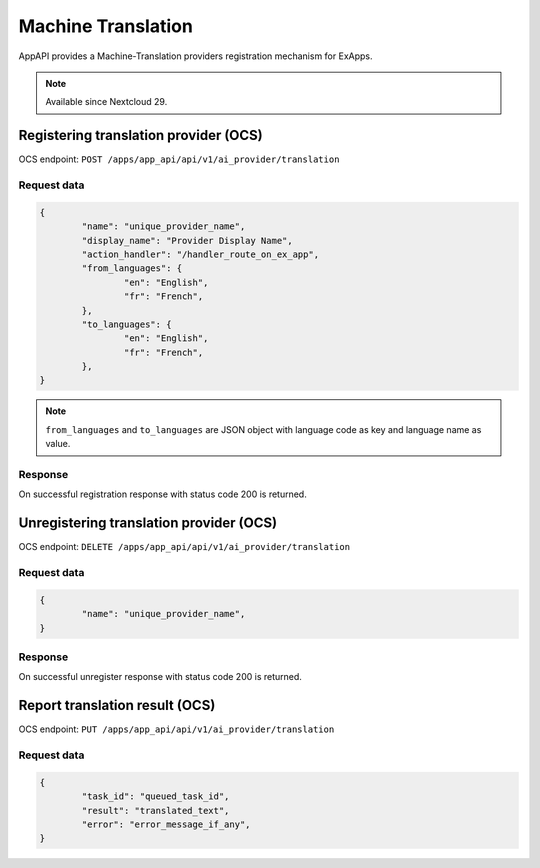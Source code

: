===================
Machine Translation
===================

AppAPI provides a Machine-Translation providers registration mechanism for ExApps.

.. note::

	Available since Nextcloud 29.

Registering translation provider (OCS)
^^^^^^^^^^^^^^^^^^^^^^^^^^^^^^^^^^^^^^

OCS endpoint: ``POST /apps/app_api/api/v1/ai_provider/translation``

Request data
************

.. code-block:: json

	{
		"name": "unique_provider_name",
		"display_name": "Provider Display Name",
		"action_handler": "/handler_route_on_ex_app",
		"from_languages": {
			"en": "English",
			"fr": "French",
		},
		"to_languages": {
			"en": "English",
			"fr": "French",
		},
	}

.. note::

	``from_languages`` and ``to_languages`` are JSON object with language code as key and language name as value.


Response
********

On successful registration response with status code 200 is returned.

Unregistering translation provider (OCS)
^^^^^^^^^^^^^^^^^^^^^^^^^^^^^^^^^^^^^^^^

OCS endpoint: ``DELETE /apps/app_api/api/v1/ai_provider/translation``

Request data
************

.. code-block:: json

	{
		"name": "unique_provider_name",
	}

Response
********

On successful unregister response with status code 200 is returned.


Report translation result (OCS)
^^^^^^^^^^^^^^^^^^^^^^^^^^^^^^^

OCS endpoint: ``PUT /apps/app_api/api/v1/ai_provider/translation``

Request data
************

.. code-block:: json

	{
		"task_id": "queued_task_id",
		"result": "translated_text",
		"error": "error_message_if_any",
	}
